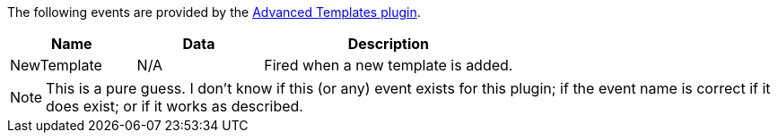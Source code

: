 The following events are provided by the xref:advanced-templates.adoc[Advanced Templates plugin].

[cols="1,1,2",options="header"]
|===
|Name |Data |Description
|NewTemplate |N/A |Fired when a new template is added.
|===

NOTE: This is a pure guess. I don’t know if this (or any) event exists for this plugin; if the event name is correct if it does exist; or if it works as described.
